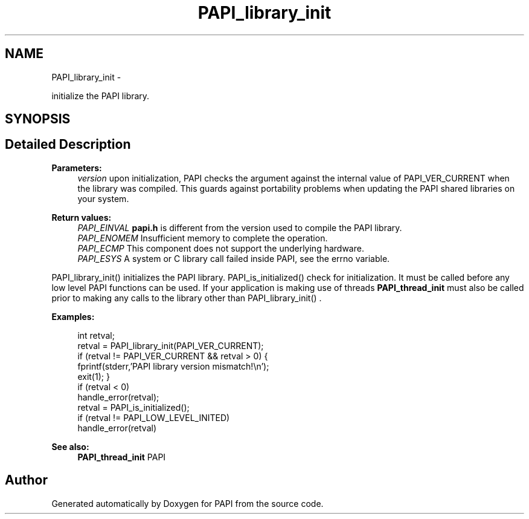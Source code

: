 .TH "PAPI_library_init" 3 "Fri Jan 11 2013" "Version 5.1.0.0" "PAPI" \" -*- nroff -*-
.ad l
.nh
.SH NAME
PAPI_library_init \- 
.PP
initialize the PAPI library.  

.SH SYNOPSIS
.br
.PP
.SH "Detailed Description"
.PP 
\fBParameters:\fP
.RS 4
\fIversion\fP upon initialization, PAPI checks the argument against the internal value of PAPI_VER_CURRENT when the library was compiled. This guards against portability problems when updating the PAPI shared libraries on your system.
.RE
.PP
\fBReturn values:\fP
.RS 4
\fIPAPI_EINVAL\fP \fBpapi.h\fP is different from the version used to compile the PAPI library. 
.br
\fIPAPI_ENOMEM\fP Insufficient memory to complete the operation. 
.br
\fIPAPI_ECMP\fP This component does not support the underlying hardware. 
.br
\fIPAPI_ESYS\fP A system or C library call failed inside PAPI, see the errno variable.
.RE
.PP
PAPI_library_init() initializes the PAPI library. PAPI_is_initialized() check for initialization. It must be called before any low level PAPI functions can be used. If your application is making use of threads \fBPAPI_thread_init\fP must also be called prior to making any calls to the library other than PAPI_library_init() . 
.PP
\fBExamples:\fP
.RS 4

.PP
.nf
        int retval;
        retval = PAPI_library_init(PAPI_VER_CURRENT);
        if (retval != PAPI_VER_CURRENT && retval > 0) {
            fprintf(stderr,'PAPI library version mismatch!\en');
            exit(1); }
        if (retval < 0)
            handle_error(retval);
        retval = PAPI_is_initialized();
        if (retval != PAPI_LOW_LEVEL_INITED)
            handle_error(retval)    

.fi
.PP
 
.RE
.PP
\fBSee also:\fP
.RS 4
\fBPAPI_thread_init\fP PAPI 
.RE
.PP


.SH "Author"
.PP 
Generated automatically by Doxygen for PAPI from the source code.
